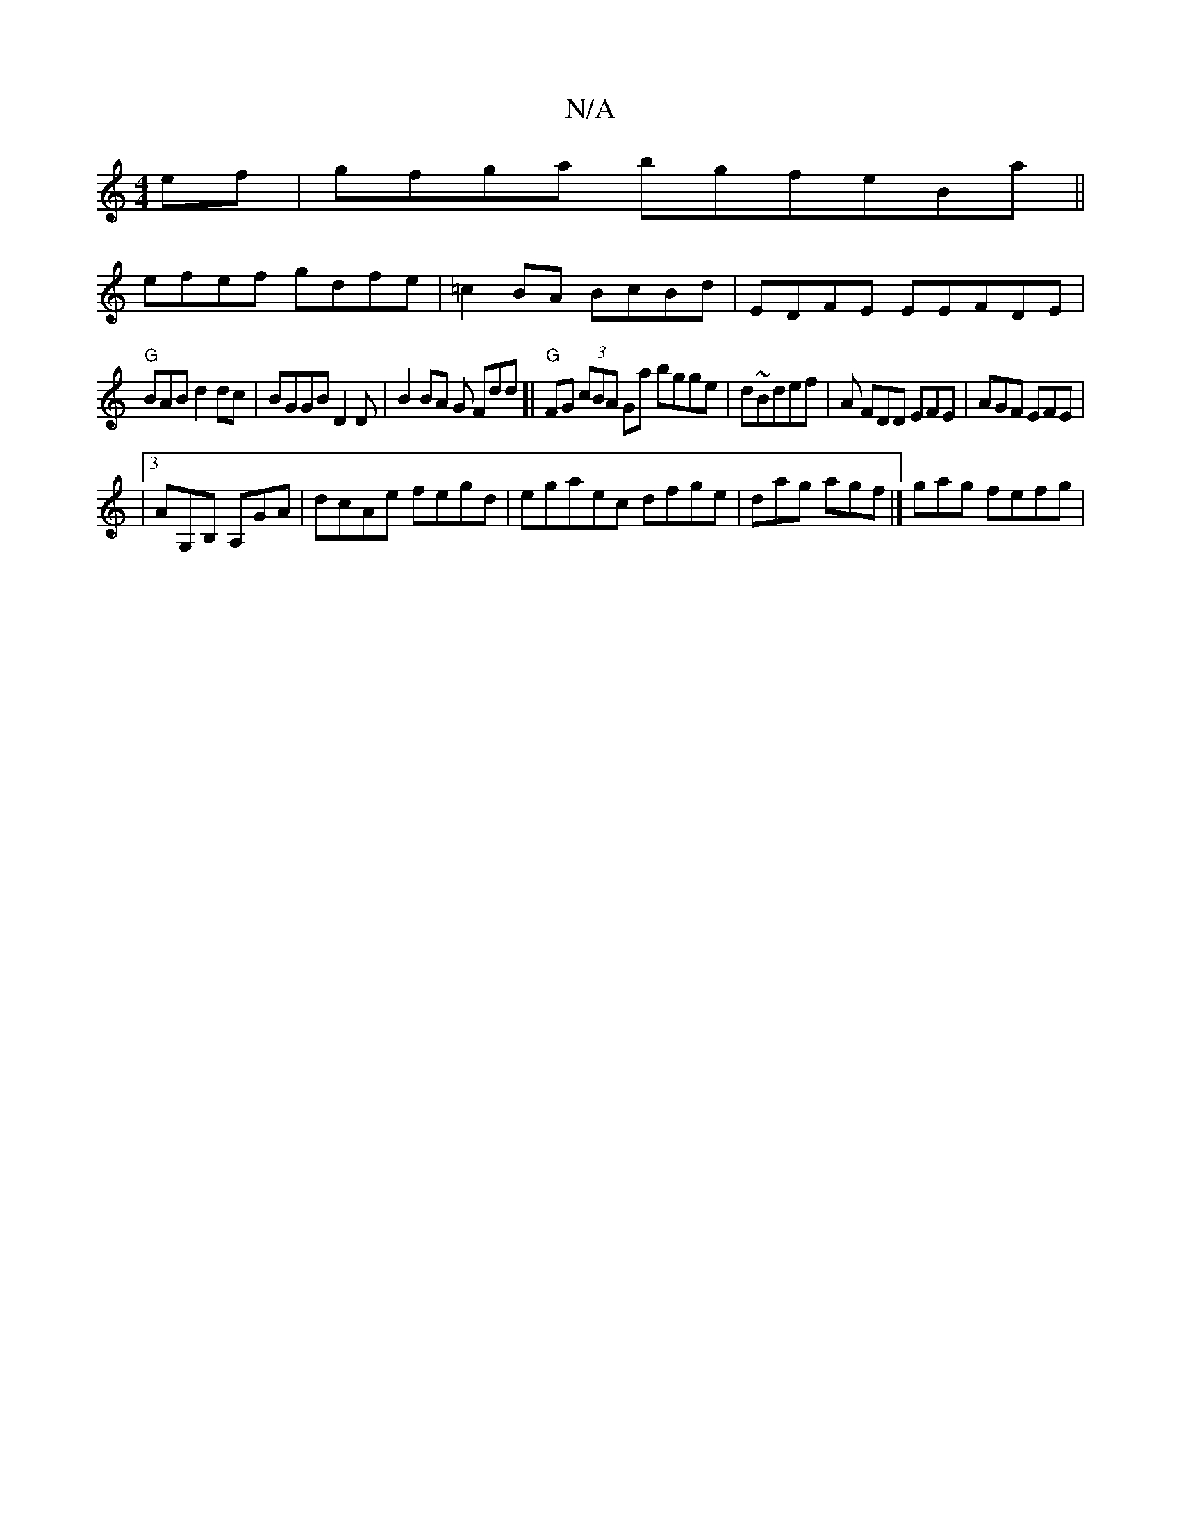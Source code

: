 X:1
T:N/A
M:4/4
R:N/A
K:Cmajor
ef | gfga bgfeBa||
efef gdfe | =c2 BA BcBd | EDFE EEFDE |
"G"BAB d2 dc|BGGB D2D|B2 BA G Fdd]| "G"FG (3cBA Ga bgge | d~Bdef |A FDD EFE | AGF EFE|
|[3 AG,B, A,GA|dcAe fegd|egaec dfge|dag agf |]gag fefg|